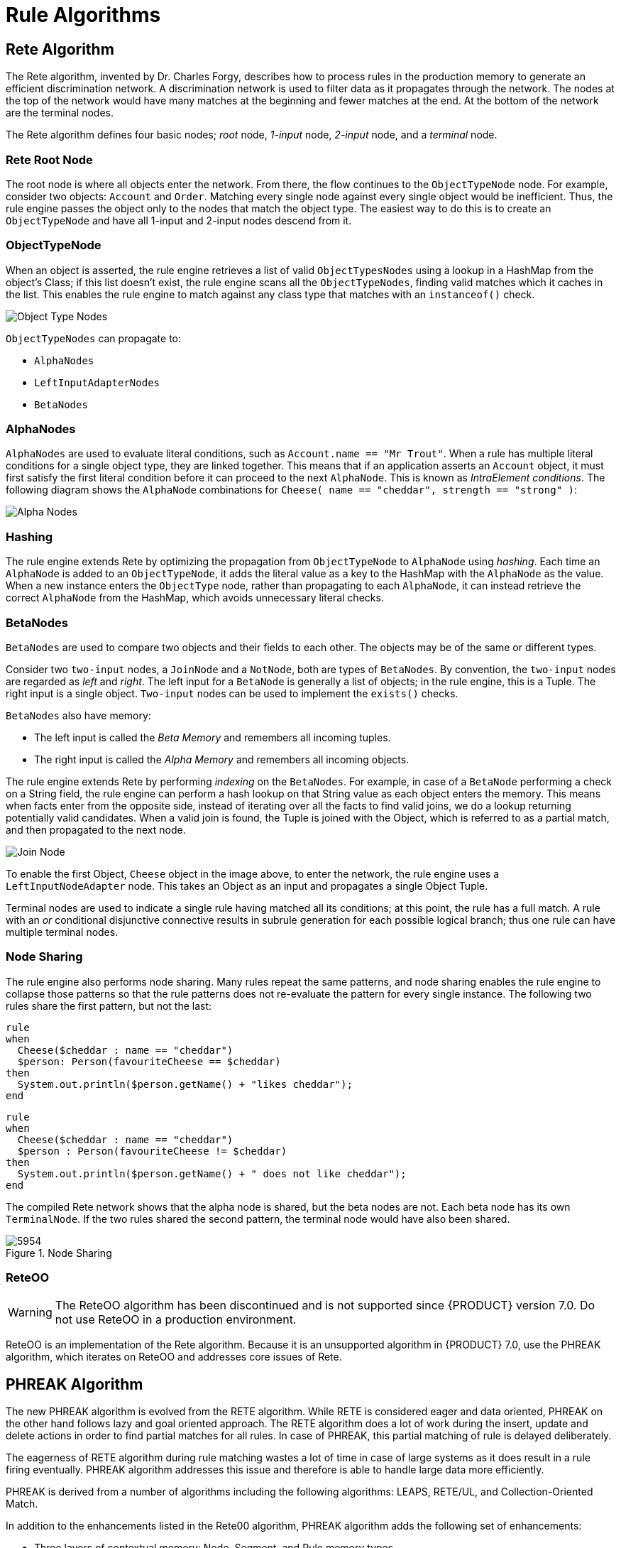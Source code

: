 [[_chap_rule_algorithms]]
= Rule Algorithms


[[_sect_rete_algorithm]]
== Rete Algorithm

The Rete algorithm, invented by Dr. Charles Forgy, describes how to process rules in the production memory to generate an efficient discrimination network. A discrimination network is used to filter data as it propagates through the network. The nodes at the top of the network would have many matches at the beginning and fewer matches at the end. At the bottom of the network are the terminal nodes.

The Rete algorithm defines four basic nodes; _root_ node, _1-input_ node, _2-input_ node, and a _terminal_ node. 

[[_the_rete_root_node]]
[float]
=== Rete Root Node

The root node is where all objects enter the network. From there, the flow continues to the `ObjectTypeNode` node. For example, consider two objects: `Account` and `Order`. Matching every single node against every single object would be inefficient. Thus, the rule engine passes the object only to the nodes that match the object type. The easiest way to do this is to create an `ObjectTypeNode` and have all 1-input and 2-input nodes descend from it.

[[_the_objecttypenode]]
[float]
=== ObjectTypeNode
When an object is asserted, the rule engine retrieves a list of valid `ObjectTypesNodes` using a lookup in a HashMap from the object’s Class; if this list doesn’t exist, the rule engine scans all the `ObjectTypeNodes`, finding valid matches which it caches in the list. This enables the rule engine to match against any class type that matches with an `instanceof()` check.

image:Object_Type_Nodes.png[]

`ObjectTypeNodes` can propagate to:

* `AlphaNodes`
* `LeftInputAdapterNodes`
*  `BetaNodes`

[[_alphanodes]]
[float]
=== AlphaNodes

`AlphaNodes` are used to evaluate literal conditions, such as `Account.name == "Mr Trout"`. When a rule has multiple literal conditions for a single object type, they are linked together. This means that if an application asserts an `Account` object, it must first satisfy the first literal condition before it can proceed to the next `AlphaNode`. This is known as _IntraElement conditions_. The following diagram shows the `AlphaNode` combinations for `Cheese( name == "cheddar", strength == "strong" )`:

image:Alpha_Nodes.png[]

[[_hashing]]
[float]
=== Hashing

The rule engine extends Rete by optimizing the propagation from `ObjectTypeNode` to `AlphaNode` using _hashing_. Each time an `AlphaNode` is added to an `ObjectTypeNode`, it adds the literal value as a key to the HashMap with the `AlphaNode` as the value. When a new instance enters the `ObjectType` node, rather than propagating to each `AlphaNode`, it can instead retrieve the correct `AlphaNode` from the HashMap, which avoids unnecessary literal checks.

[[_betanodes]]
[float]
=== BetaNodes

`BetaNodes` are used to compare two objects and their fields to each other. The objects may be of the same or different types.

Consider two `two-input` nodes, a `JoinNode` and a `NotNode`, both are types of `BetaNodes`. By convention, the `two-input` nodes  are regarded as _left_ and _right_. The left input for a `BetaNode` is generally a list of objects; in the rule engine, this is a Tuple. The right input is a single object. `Two-input` nodes can be used to implement the `exists()` checks.

`BetaNodes` also have memory:

* The left input is called the _Beta Memory_ and remembers all incoming tuples.
* The right input is called the _Alpha Memory_ and remembers all incoming objects.

The rule engine extends Rete by performing _indexing_ on the `BetaNodes`. For example, in case of a `BetaNode` performing a check on a String field, the rule engine can perform a hash lookup on that String value as each object enters the memory. This means when facts enter from the opposite side, instead of iterating over all the facts to find valid joins, we do a lookup returning potentially valid candidates. When a valid join is found, the Tuple is joined with the Object, which is referred to as a partial match, and then propagated to the next node.

image:Join_Node.png[]

To enable the first Object, `Cheese` object in the image above, to enter the network, the rule engine uses a `LeftInputNodeAdapter` node. This takes an Object as an input and propagates a single Object Tuple.

Terminal nodes are used to indicate a single rule having matched all its conditions; at this point, the rule has a full match. A rule with an _or_ conditional disjunctive connective results in subrule generation for each possible logical branch; thus one rule can have multiple terminal nodes.

[[_node_sharing]]
[float]
=== Node Sharing
The rule engine also performs node sharing. Many rules repeat the same patterns, and node sharing enables the rule engine to collapse those patterns so that the rule patterns does not re-evaluate the pattern for every single instance. The following two rules share the first pattern, but not the last:

[source, java]
----
rule
when
  Cheese($cheddar : name == "cheddar")
  $person: Person(favouriteCheese == $cheddar)
then
  System.out.println($person.getName() + "likes cheddar");
end
----
[source, java]
----
rule
when
  Cheese($cheddar : name == "cheddar")
  $person : Person(favouriteCheese != $cheddar)
then
  System.out.println($person.getName() + " does not like cheddar");
end
----

The compiled Rete network shows that the alpha node is shared, but the beta nodes are not. Each beta node has its own `TerminalNode`. If the two rules shared the second pattern, the terminal node would have also been shared.

.Node Sharing
image::5954.png[]

[[_reteoo]]
[float]
=== ReteOO

[WARNING]
====
The ReteOO algorithm has been discontinued and is not supported since {PRODUCT} version 7.0. Do not use ReteOO in a production environment.
====

ReteOO is an implementation of the Rete algorithm. Because it is an unsupported algorithm in {PRODUCT} 7.0, use the PHREAK algorithm, which iterates on ReteOO and addresses core issues of Rete.

[[_phreak_algorithm]]
== PHREAK Algorithm

The new PHREAK algorithm is evolved from the RETE algorithm. While RETE is considered eager and data oriented, PHREAK on the other hand follows lazy and goal oriented approach. The RETE algorithm does a lot of work during the insert, update and delete actions in order to find partial matches for all rules. In case of PHREAK, this partial matching of rule is delayed deliberately.

The eagerness of RETE algorithm during rule matching wastes a lot of time in case of large systems as it does result in a rule firing eventually. PHREAK algorithm addresses this issue and therefore is able to handle large data more efficiently.

PHREAK is derived from a number of algorithms including the following algorithms: LEAPS, RETE/UL, and Collection-Oriented Match.

In addition to the enhancements listed in the Rete00 algorithm, PHREAK algorithm adds the following set of enhancements:

* Three layers of contextual memory: Node, Segment, and Rule memory types.
* Rule, segment, and node based linking.
* Lazy (delayed) rule evaluation.
* Stack-based evaluations with pause and resume.
* Isolated rule evaluation.
* Set-oriented propagations.

[[_rule_evaluation_with_phreak_algorithm]]
== Rule Evaluation With PHREAK Algorithm

When the rule engine starts, all the rules are unlinked. At this stage, there is no rule evaluation. The insert, update, and delete actions are queued before entering the beta network. The rule engine uses a simple heuristic--based on the rule most likely to result in firings--to calculate and select the next rule for evaluation. This delays the evaluation and firing of the other rules. When a rule has all the right input values populated, it gets linked in; a goal representing this rule is created and placed into a priority queue, which is ordered by salience. Each queue is associated with an `AgendaGroup`. The engine only evaluates rules for the active `AgendaGroup` by inspecting the queue and popping the goal for the rule with the highest salience. This means the work done shifts from the insert, update, delete phase to the `fireAllRules` phase. Only the rule for which the goal was created is evaluated, and other potential rule evaluations are delayed. While individual rules are evaluated, node sharing is still achieved through the process of segmentation.

Unlike the tuple-oriented RETE, the PHREAK propagation is collection-oriented. For the rule that is being evaluated, the engine accesses the first node and processes all queued insert, update, and delete actions. The results are added to a set, and the set is propagated to the child node. In the child node, all queued insert, update, and delete actions are processed, adding the results to the same set. Once finished, this set is propagated to the next child node and the same process repeats until it reaches the terminal node. This creates a batch process effect, which can provide performance advantages for certain rule constructs.

This linking and unlinking of rules happens through a layered bit mask system, based on network segmentation. When the rule network is built, segments are created for nodes that are shared by the same set of rules. A rule itself is made up from a path of segments. In case a rule does not share any node with any other rule, it becomes a single segment.

A bit-mask offset is assigned to each node in the segment. Furthermore, another bit mask is assigned to each segment in the path of the rule according to these rules:

* If there is at least one input, the node's bit is set to the _on_ state.
* If each node in a segment has its bit set to the _on_ state, the segment's bit is also set to the _on_ state.
* If any node's bit is set to the _off_ state, the segment is also set to the _off_ state.
* If each segment in the path of the rule is set to the _on_ state, the rule is said to be linked in, and a goal is created to schedule the rule for evaluation.

The same bit-mask technique is used to also track dirty nodes, segments, and rules. This allows for an already linked rule to be scheduled for evaluation if it has been considered dirty since it was last evaluated. This ensures that no rule will ever evaluate partial matches.

As opposed to a single unit of memory in RETE, PHREAK has three levels of memory. This allows for much more contextual understanding during the evaluation of a rule.

[float]
[[_phreak_and_sequential_mode]]
=== PHREAK and Sequential Mode

The sequential mode is supported for the PHREAK algorithm: the `modify` and `update` rule statements are now allowed. Any rule that has not yet been evaluated will have access to data modified by the previous rules that used `modify` or `update`. This results in a more intuitive behavior of the sequential mode.

For example, consider the following rule:

[source,java]
----
rule "Rule1"
salience 100
when
   $fact : MyFact( field1 == false )
then
   System.out.println("Rule1 : " + $fact);
   $fact.setField1(true);
   update($fact);
end


rule "Rule2"
salience 95
when
    $fact : MyFact( field1 == true )
then
    System.out.println("Rule2 : " + $fact);
    update($fact);
end
----

When you insert a `MyFact` with the value `field1==false`:

* The ReteOO algorithm executes only `Rule1`.
* The PHREAK algorithm executes both `Rule1` and `Rule2`.

For more information about the sequential mode, see <<_sequential_mode>>.